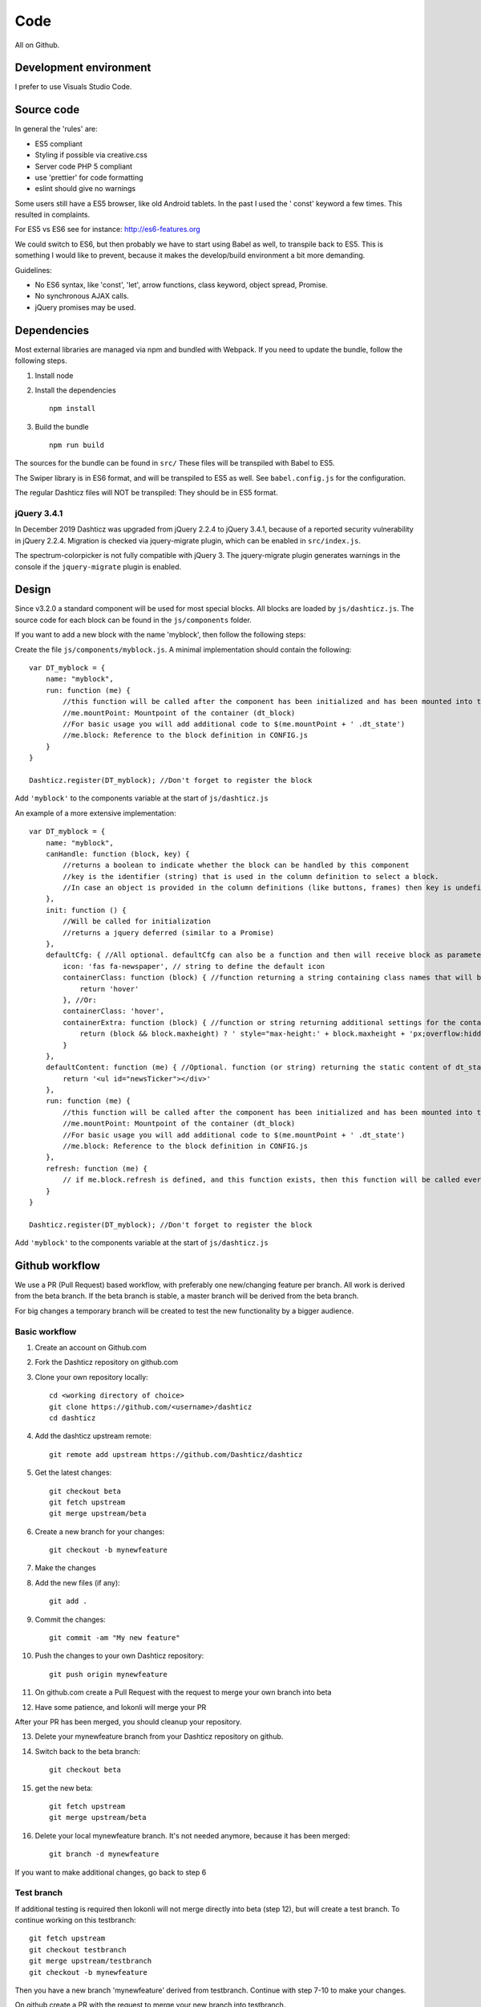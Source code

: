 Code
====

All on Github.

Development environment
-----------------------

I prefer to use Visuals Studio Code.

Source code
-----------

In general the 'rules' are:

* ES5 compliant
* Styling if possible via creative.css
* Server code PHP 5 compliant
* use 'prettier' for code formatting
* eslint should give no warnings

Some users still have a ES5 browser, like old Android tablets. In the past I used the ' const' keyword a few times.
This resulted in complaints.

For ES5 vs ES6 see for instance: http://es6-features.org

We could switch to ES6, but then probably we have to start using Babel as well, to transpile back to ES5.
This is something I would like to prevent, because it makes the develop/build environment a bit more demanding.

Guidelines:

* No ES6 syntax, like 'const', 'let', arrow functions, class keyword, object spread, Promise.
* No synchronous AJAX calls.
* jQuery promises may be used.


Dependencies
-------------

Most external libraries are managed via npm and bundled with Webpack. If you need to update the bundle, follow the following steps.

1. Install node
2. Install the dependencies ::

    npm install

3. Build the bundle ::

    npm run build

The sources for the bundle can be found in ``src/``
These files will be transpiled with Babel to ES5.

The Swiper library is in ES6 format, and will be transpiled to ES5 as well. See ``babel.config.js`` for the configuration.

The regular Dashticz files will NOT be transpiled: They should be in ES5 format.

jQuery 3.4.1
~~~~~~~~~~~~
In December 2019 Dashticz was upgraded from jQuery 2.2.4 to jQuery 3.4.1, because of a reported security vulnerability in jQuery 2.2.4.
Migration is checked via jquery-migrate plugin, which can be enabled in ``src/index.js``.

The spectrum-colorpicker is not fully compatible with jQuery 3. The jquery-migrate plugin generates warnings in the console if the ``jquery-migrate`` plugin is enabled.


Design
-------

Since v3.2.0 a standard component will be used for most special blocks. All blocks are loaded by ``js/dashticz.js``.
The source code for each block can be found in the ``js/components`` folder.

If you want to add a new block with the name 'myblock', then follow the following steps:

Create the file ``js/components/myblock.js``. A minimal implementation should contain the following::

    var DT_myblock = {
        name: "myblock",
        run: function (me) {
            //this function will be called after the component has been initialized and has been mounted into the DOM.
            //me.mountPoint: Mountpoint of the container (dt_block)
            //For basic usage you will add additional code to $(me.mountPoint + ' .dt_state')
            //me.block: Reference to the block definition in CONFIG.js
        }
    }

    Dashticz.register(DT_myblock); //Don't forget to register the block

Add ``'myblock'`` to the components variable at the start of ``js/dashticz.js``

An example of a more extensive implementation::

    var DT_myblock = {
        name: "myblock",
        canHandle: function (block, key) {
            //returns a boolean to indicate whether the block can be handled by this component
            //key is the identifier (string) that is used in the column definition to select a block.
            //In case an object is provided in the column definitions (like buttons, frames) then key is undefined
        },
        init: function () {
            //Will be called for initialization
            //returns a jquery deferred (similar to a Promise)
        },
        defaultCfg: { //All optional. defaultCfg can also be a function and then will receive block as parameter.
            icon: 'fas fa-newspaper', // string to define the default icon
            containerClass: function (block) { //function returning a string containing class names that will be added to the block 
                return 'hover'
            }, //Or:
            containerClass: 'hover',
            containerExtra: function (block) { //function or string returning additional settings for the container HTML element (dt_block)
                return (block && block.maxheight) ? ' style="max-height:' + block.maxheight + 'px;overflow:hidden;"' : ''
            }
        },
        defaultContent: function (me) { //Optional. function (or string) returning the static content of dt_state
            return '<ul id="newsTicker"></div>'
        },
        run: function (me) {
            //this function will be called after the component has been initialized and has been mounted into the DOM.
            //me.mountPoint: Mountpoint of the container (dt_block)
            //For basic usage you will add additional code to $(me.mountPoint + ' .dt_state')
            //me.block: Reference to the block definition in CONFIG.js
        },
        refresh: function (me) {
            // if me.block.refresh is defined, and this function exists, then this function will be called every <me.block.refresh> seconds.
        }
    }

    Dashticz.register(DT_myblock); //Don't forget to register the block

Add ``'myblock'`` to the components variable at the start of ``js/dashticz.js``

Github workflow
---------------

We use a PR (Pull Request) based workflow, with preferably one new/changing feature per branch.
All work is derived from the beta branch.
If the beta branch is stable, a master branch will be derived from the beta branch.

For big changes a temporary branch will be created to test the new functionality by a bigger audience.

Basic workflow
~~~~~~~~~~~~~~~

1. Create an account on Github.com  
2. Fork the Dashticz repository on github.com
3. Clone your own repository locally::

    cd <working directory of choice>
    git clone https://github.com/<username>/dashticz
    cd dashticz

4. Add the dashticz upstream remote::

    git remote add upstream https://github.com/Dashticz/dashticz

5. Get the latest changes::

    git checkout beta
    git fetch upstream
    git merge upstream/beta

6. Create a new branch for your changes::

    git checkout -b mynewfeature

7. Make the changes

8. Add the new files (if any)::

    git add .

9. Commit the changes::

    git commit -am "My new feature"

10. Push the changes to your own Dashticz repository::

      git push origin mynewfeature

11. On github.com create a Pull Request with the request to merge your own branch into beta

12. Have some patience, and lokonli will merge your PR

After your PR has been merged, you should cleanup your repository.

13. Delete your mynewfeature branch from your Dashticz repository on github.

14. Switch back to the beta branch::

      git checkout beta

15. get the new beta::

      git fetch upstream
      git merge upstream/beta

16. Delete your local mynewfeature branch. It's not needed anymore, because it has been merged::

      git branch -d mynewfeature

If you want to make additional changes, go back to step 6

Test branch
~~~~~~~~~~~
If additional testing is required then lokonli will not merge directly into beta (step 12), but will create a test branch. To continue working on this testbranch::

    git fetch upstream
    git checkout testbranch
    git merge upstream/testbranch
    git checkout -b mynewfeature

Then you have a new branch 'mynewfeature' derived from testbranch. Continue with step 7-10 to make your changes.

On github create a PR with the request to merge your new branch into testbranch.


Updating documentation
~~~~~~~~~~~~~~~~~~~~~~~

If possible update the documentation together with your code changes in the same PR. For updating the documentation see :ref:`documentation`


